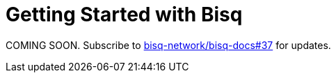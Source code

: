 = Getting Started with Bisq

COMING SOON. Subscribe to https://github.com/bisq-network/bisq-docs/issues/37[bisq-network/bisq-docs#37] for updates.
